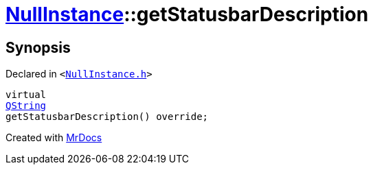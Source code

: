 [#NullInstance-getStatusbarDescription]
= xref:NullInstance.adoc[NullInstance]::getStatusbarDescription
:relfileprefix: ../
:mrdocs:


== Synopsis

Declared in `&lt;https://github.com/PrismLauncher/PrismLauncher/blob/develop/launcher/NullInstance.h#L52[NullInstance&period;h]&gt;`

[source,cpp,subs="verbatim,replacements,macros,-callouts"]
----
virtual
xref:QString.adoc[QString]
getStatusbarDescription() override;
----



[.small]#Created with https://www.mrdocs.com[MrDocs]#
